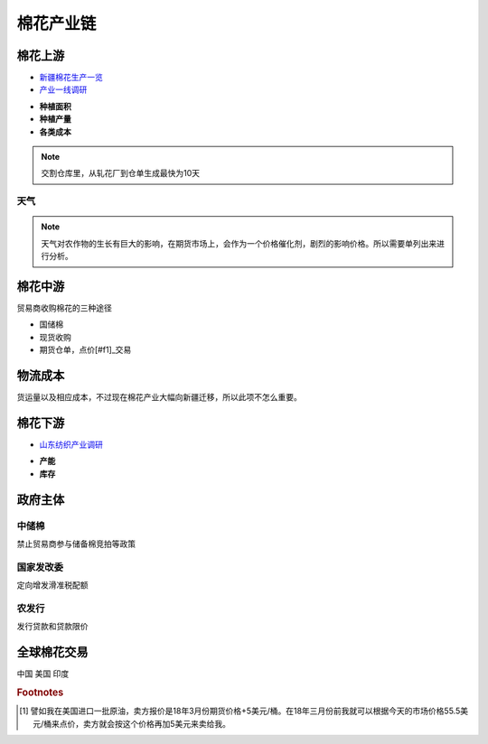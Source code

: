 棉花产业链
=================================
.. image:: /photos/棉花产业链.jpg

棉花上游
-------------

-  `新疆棉花生产一览 <http://www.puoke.com/sns/articleContent.php?id=16134>`__
-  `产业一线调研 <http://www.puoke.com/sns/articleContent.php?id=73552>`__

+ **种植面积**
+ **种植产量**
+ **各类成本**
.. note::
		
	交割仓库里，从轧花厂到仓单生成最快为10天

天气
^^^^^^^^^^^^^
.. note::
	
	天气对农作物的生长有巨大的影响，在期货市场上，会作为一个价格催化剂，剧烈的影响价格。所以需要单列出来进行分析。
	
	
	
棉花中游
-------------
贸易商收购棉花的三种途径

.. caution::

+ 国储棉
+ 现货收购
+ 期货仓单，点价[#f1]_交易


物流成本
-------------
货运量以及相应成本，不过现在棉花产业大幅向新疆迁移，所以此项不怎么重要。

棉花下游
-------------

-  `山东纺织产业调研 <http://www.puoke.com/sns/articleContent.php?id=72391>`__

+ **产能**
+ **库存**

政府主体
-------------

中储棉
^^^^^^^^^^^^^

禁止贸易商参与储备棉竞拍等政策

国家发改委
^^^^^^^^^^^^^

定向增发滑准税配额

农发行
^^^^^^^^^^^^^

发行贷款和贷款限价

全球棉花交易
-------------
中国
美国
印度


.. rubric:: Footnotes

.. [#f1] 譬如我在美国进口一批原油，卖方报价是18年3月份期货价格+5美元/桶。在18年三月份前我就可以根据今天的市场价格55.5美元/桶来点价，卖方就会按这个价格再加5美元来卖给我。